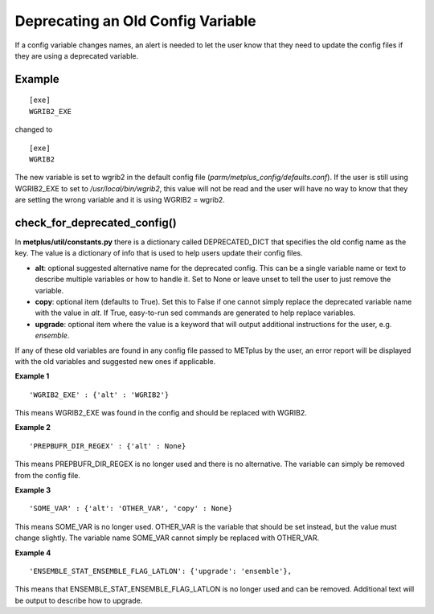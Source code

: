 Deprecating an Old Config Variable
==================================

If a config variable changes names, an alert is needed to let
the user know that they need to update the config files if they
are using a deprecated variable.

Example
-------
::

    [exe]
    WGRIB2_EXE

changed to
::

    [exe]
    WGRIB2

The new variable is set to wgrib2 in the default config file
(*parm/metplus_config/defaults.conf*). If the user is still using
WGRIB2_EXE to set to */usr/local/bin/wgrib2*, this value will not be
read and the user will have no way to know that they are setting the
wrong variable and it is using WGRIB2 = wgrib2.

check_for_deprecated_config()
-----------------------------
In **metplus/util/constants.py** there is a dictionary called
DEPRECATED_DICT that specifies the old config name as the key.
The value is a dictionary of info that is used to help users update their
config files.

* **alt**: optional suggested alternative name for the deprecated config.
  This can be a single variable name or text to describe multiple variables
  or how to handle it.
  Set to None or leave unset to tell the user to just remove the variable.
* **copy**: optional item (defaults to True). Set this to False if one
  cannot simply replace the deprecated variable name with the value in *alt*.
  If True, easy-to-run sed commands are generated to help replace variables.
* **upgrade**: optional item where the value is a keyword that will output
  additional instructions for the user, e.g. *ensemble*.

If any of these old variables are found in any config file passed to
METplus by the user, an error report will be displayed with the old
variables and suggested new ones if applicable.

**Example 1**
::

'WGRIB2_EXE' : {'alt' : 'WGRIB2'}

This means WGRIB2_EXE was found in the config and should be replaced with WGRIB2.

**Example 2**
::

'PREPBUFR_DIR_REGEX' : {'alt' : None}

This means PREPBUFR_DIR_REGEX is no longer used and there is no alternative.
The variable can simply be removed from the config file.

**Example 3**
::

'SOME_VAR' : {'alt': 'OTHER_VAR', 'copy' : None}

This means SOME_VAR is no longer used. OTHER_VAR is the variable that should
be set instead, but the value must change slightly.
The variable name SOME_VAR cannot simply be replaced with OTHER_VAR.

**Example 4**
::

'ENSEMBLE_STAT_ENSEMBLE_FLAG_LATLON': {'upgrade': 'ensemble'},

This means that ENSEMBLE_STAT_ENSEMBLE_FLAG_LATLON is no longer used and can
be removed. Additional text will be output to describe how to upgrade.
